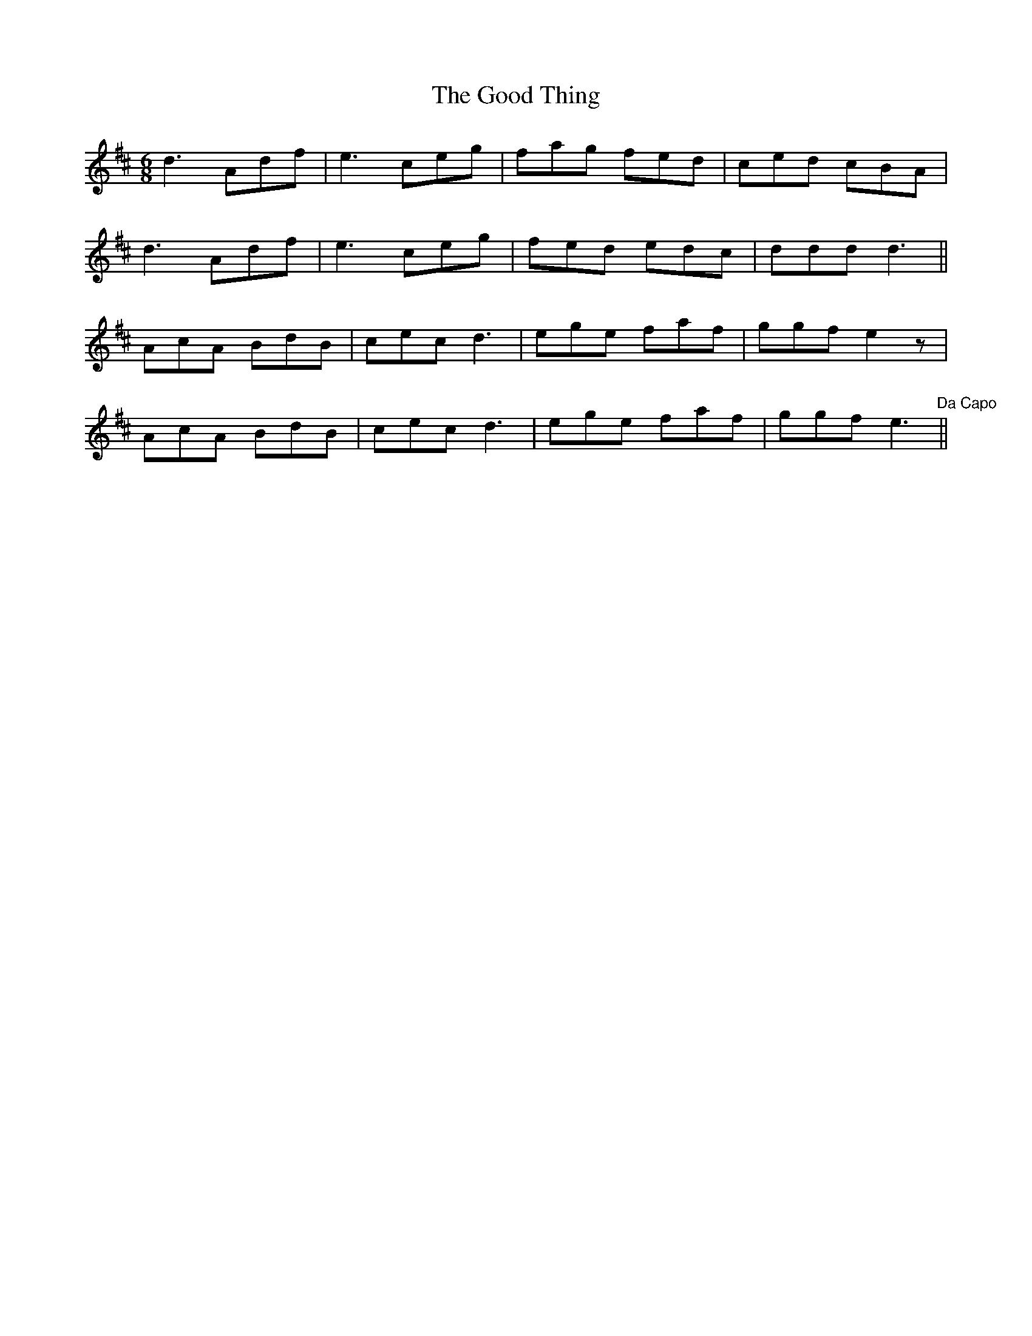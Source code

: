 X: 15786
T: Good Thing, The
R: jig
M: 6/8
K: Dmajor
d3 Adf|e3 ceg|fag fed|ced cBA|
d3 Adf|e3 ceg|fed edc|ddd d3||
AcA BdB|cec d3|ege faf|ggf e2z|
AcA BdB|cec d3|ege faf|ggf e3 "Da Capo"||

